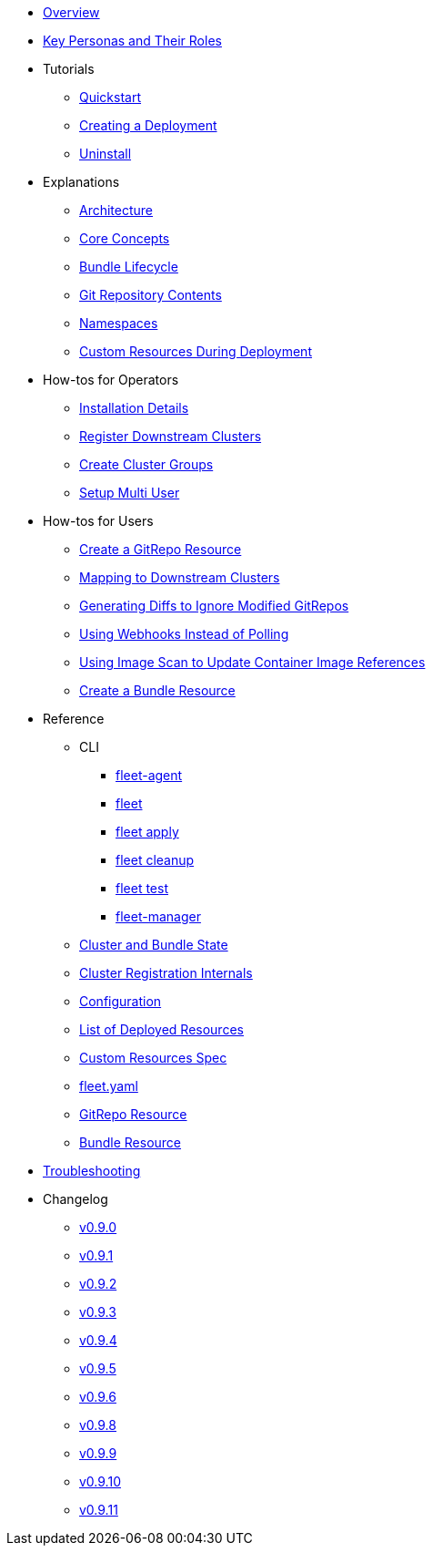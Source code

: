 * xref:index.adoc[Overview]
* xref:persona.adoc[Key Personas and Their Roles]
* Tutorials
** xref:tutorials\quickstart.adoc[Quickstart]
** xref:tutorials\tut-deployment.adoc[Creating a Deployment]
** xref:tutorials\uninstall.adoc[Uninstall]
* Explanations
** xref:explanations\architecture.adoc[Architecture]
** xref:explanations\concepts.adoc[Core Concepts]
** xref:explanations\ref-bundle-stages.adoc[Bundle Lifecycle]
** xref:explanations\gitrepo-content.adoc[Git Repository Contents]
** xref:explanations\namespaces.adoc[Namespaces]
** xref:explanations\resources-during-deployment.adoc[Custom Resources During Deployment]
* How-tos for Operators
** xref:how-tos-for-operators\installation.adoc[Installation Details]
** xref:how-tos-for-operators\cluster-registration.adoc[Register Downstream Clusters]
** xref:how-tos-for-operators\cluster-group.adoc[Create Cluster Groups]
** xref:how-tos-for-operators\multi-user.adoc[Setup Multi User]
* How-tos for Users
** xref:how-tos-for-users\gitrepo-add.adoc[Create a GitRepo Resource]
** xref:how-tos-for-users\gitrepo-targets.adoc[Mapping to Downstream Clusters]
** xref:how-tos-for-users\bundle-diffs.adoc[Generating Diffs to Ignore Modified GitRepos]
** xref:how-tos-for-users\webhook.adoc[Using Webhooks Instead of Polling]
** xref:how-tos-for-users\imagescan.adoc[Using Image Scan to Update Container Image References]
** xref:how-tos-for-users\bundle-add.adoc[Create a Bundle Resource]
* Reference
** CLI
*** xref:reference\cli\fleet-agent\fleet-agent.adoc[fleet-agent]
*** xref:reference\cli\fleet-cli\fleet.adoc[fleet]
*** xref:reference\cli\fleet-cli\fleet_apply.adoc[fleet apply]
*** xref:reference\cli\fleet-cli\fleet_cleanup.adoc[fleet cleanup]
*** xref:reference\cli\fleet-cli\fleet_test.adoc[fleet test]
*** xref:reference\cli\fleet-controller\fleet-manager.adoc[fleet-manager]
** xref:reference\ref-status-fields.adoc[Cluster and Bundle State]
** xref:reference\ref-registration.adoc[Cluster Registration Internals]
** xref:reference\ref-configuration.adoc[Configuration]
** xref:reference\ref-resources.adoc[List of Deployed Resources]
** xref:reference\ref-crds.adoc[Custom Resources Spec]
** xref:reference\ref-fleet-yaml.adoc[fleet.yaml]
** xref:reference\ref-gitrepo.adoc[GitRepo Resource]
** xref:reference\ref-bundle.adoc[Bundle Resource]
* xref:troubleshooting.adoc[Troubleshooting]
* Changelog
** xref:changelogs\v0.9.0.adoc[v0.9.0]
** xref:changelogs\v0.9.1.adoc[v0.9.1]
** xref:changelogs\v0.9.2.adoc[v0.9.2]
** xref:changelogs\v0.9.3.adoc[v0.9.3]
** xref:changelogs\v0.9.4.adoc[v0.9.4]
** xref:changelogs\v0.9.5.adoc[v0.9.5]
** xref:changelogs\v0.9.6.adoc[v0.9.6]
** xref:changelogs\v0.9.8.adoc[v0.9.8]
** xref:changelogs\v0.9.9.adoc[v0.9.9]
** xref:changelogs\v0.9.10.adoc[v0.9.10]
** xref:changelogs\v0.9.11.adoc[v0.9.11]
